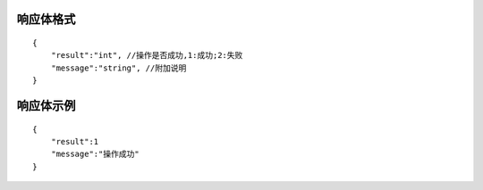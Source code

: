 响应体格式
-------------
::

    {
        "result":"int", //操作是否成功,1:成功;2:失败
        "message":"string", //附加说明
    }

响应体示例
--------------
::

    {
        "result":1
        "message":"操作成功"
    }

